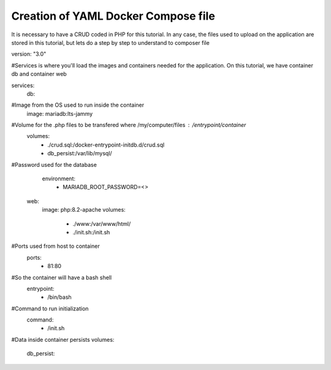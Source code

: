 Creation of YAML Docker Compose file 
----------------------------------------

It is necessary to have a CRUD coded in PHP for this tutorial. In any case, the files used to upload on the application are stored in this tutorial, 
but lets do a step by step to understand to composer file


version: "3.0"

#Services is where you'll load the images and containers needed for the application. On this tutorial, we have container db and container web

services:
  db:
#Image from the OS used to run inside the container
    image: mariadb:lts-jammy

#Volume for the .php files to be transfered where /my/computer/files : /entrypoint/container
    volumes:
      - ./crud.sql:/docker-entrypoint-initdb.d/crud.sql
      - db_persist:/var/lib/mysql/

#Password used for the database
    environment:
      - MARIADB_ROOT_PASSWORD=<>

  web:
    image: php:8.2-apache
    volumes:
      - ./www:/var/www/html/
      - ./init.sh:/init.sh

#Ports used from host to container
    ports:
      - 81:80

#So the container will have a bash shell 
    entrypoint:
      - /bin/bash

#Command to run initialization
    command:
      - /init.sh

#Data inside container persists
volumes:
  db_persist:

